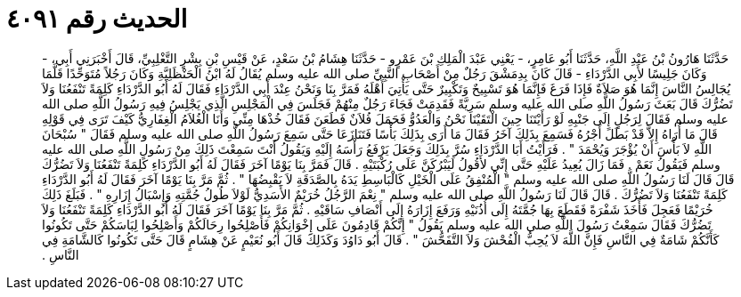 
= الحديث رقم ٤٠٩١

[quote.hadith]
حَدَّثَنَا هَارُونُ بْنُ عَبْدِ اللَّهِ، حَدَّثَنَا أَبُو عَامِرٍ، - يَعْنِي عَبْدَ الْمَلِكِ بْنَ عَمْرٍو - حَدَّثَنَا هِشَامُ بْنُ سَعْدٍ، عَنْ قَيْسِ بْنِ بِشْرٍ التَّغْلِبِيِّ، قَالَ أَخْبَرَنِي أَبِي، - وَكَانَ جَلِيسًا لأَبِي الدَّرْدَاءِ - قَالَ كَانَ بِدِمَشْقَ رَجُلٌ مِنْ أَصْحَابِ النَّبِيِّ صلى الله عليه وسلم يُقَالُ لَهُ ابْنُ الْحَنْظَلِيَّةِ وَكَانَ رَجُلاً مُتَوَحِّدًا قَلَّمَا يُجَالِسُ النَّاسَ إِنَّمَا هُوَ صَلاَةٌ فَإِذَا فَرَغَ فَإِنَّمَا هُوَ تَسْبِيحٌ وَتَكْبِيرٌ حَتَّى يَأْتِيَ أَهْلَهُ فَمَرَّ بِنَا وَنَحْنُ عِنْدَ أَبِي الدَّرْدَاءِ فَقَالَ لَهُ أَبُو الدَّرْدَاءِ كَلِمَةً تَنْفَعُنَا وَلاَ تَضُرُّكَ قَالَ بَعَثَ رَسُولُ اللَّهِ صلى الله عليه وسلم سَرِيَّةً فَقَدِمَتْ فَجَاءَ رَجُلٌ مِنْهُمْ فَجَلَسَ فِي الْمَجْلِسِ الَّذِي يَجْلِسُ فِيهِ رَسُولُ اللَّهِ صلى الله عليه وسلم فَقَالَ لِرَجُلٍ إِلَى جَنْبِهِ لَوْ رَأَيْتَنَا حِينَ الْتَقَيْنَا نَحْنُ وَالْعَدُوُّ فَحَمَلَ فُلاَنٌ فَطَعَنَ فَقَالَ خُذْهَا مِنِّي وَأَنَا الْغُلاَمُ الْغِفَارِيُّ كَيْفَ تَرَى فِي قَوْلِهِ قَالَ مَا أُرَاهُ إِلاَّ قَدْ بَطَلَ أَجْرُهُ فَسَمِعَ بِذَلِكَ آخَرُ فَقَالَ مَا أَرَى بِذَلِكَ بَأْسًا فَتَنَازَعَا حَتَّى سَمِعَ رَسُولُ اللَّهِ صلى الله عليه وسلم فَقَالَ ‏"‏ سُبْحَانَ اللَّهِ لاَ بَأْسَ أَنْ يُؤْجَرَ وَيُحْمَدَ ‏"‏ ‏.‏ فَرَأَيْتُ أَبَا الدَّرْدَاءِ سُرَّ بِذَلِكَ وَجَعَلَ يَرْفَعُ رَأْسَهُ إِلَيْهِ وَيَقُولُ أَنْتَ سَمِعْتَ ذَلِكَ مِنْ رَسُولِ اللَّهِ صلى الله عليه وسلم فَيَقُولُ نَعَمْ ‏.‏ فَمَا زَالَ يُعِيدُ عَلَيْهِ حَتَّى إِنِّي لأَقُولُ لَيَبْرُكَنَّ عَلَى رُكْبَتَيْهِ ‏.‏ قَالَ فَمَرَّ بِنَا يَوْمًا آخَرَ فَقَالَ لَهُ أَبُو الدَّرْدَاءِ كَلِمَةً تَنْفَعُنَا وَلاَ تَضُرُّكَ قَالَ قَالَ لَنَا رَسُولُ اللَّهِ صلى الله عليه وسلم ‏"‏ الْمُنْفِقُ عَلَى الْخَيْلِ كَالْبَاسِطِ يَدَهُ بِالصَّدَقَةِ لاَ يَقْبِضُهَا ‏"‏ ‏.‏ ثُمَّ مَرَّ بِنَا يَوْمًا آخَرَ فَقَالَ لَهُ أَبُو الدَّرْدَاءِ كَلِمَةً تَنْفَعُنَا وَلاَ تَضُرُّكَ ‏.‏ قَالَ قَالَ لَنَا رَسُولُ اللَّهِ صلى الله عليه وسلم ‏"‏ نِعْمَ الرَّجُلُ خُرَيْمٌ الأَسَدِيُّ لَوْلاَ طُولُ جُمَّتِهِ وَإِسْبَالُ إِزَارِهِ ‏"‏ ‏.‏ فَبَلَغَ ذَلِكَ خُرَيْمًا فَعَجِلَ فَأَخَذَ شَفْرَةً فَقَطَعَ بِهَا جُمَّتَهُ إِلَى أُذُنَيْهِ وَرَفَعَ إِزَارَهُ إِلَى أَنْصَافِ سَاقَيْهِ ‏.‏ ثُمَّ مَرَّ بِنَا يَوْمًا آخَرَ فَقَالَ لَهُ أَبُو الدَّرْدَاءِ كَلِمَةً تَنْفَعُنَا وَلاَ تَضُرُّكَ فَقَالَ سَمِعْتُ رَسُولَ اللَّهِ صلى الله عليه وسلم يَقُولُ ‏"‏ إِنَّكُمْ قَادِمُونَ عَلَى إِخْوَانِكُمْ فَأَصْلِحُوا رِحَالَكُمْ وَأَصْلِحُوا لِبَاسَكُمْ حَتَّى تَكُونُوا كَأَنَّكُمْ شَامَةٌ فِي النَّاسِ فَإِنَّ اللَّهَ لاَ يُحِبُّ الْفُحْشَ وَلاَ التَّفَحُّشَ ‏"‏ ‏.‏ قَالَ أَبُو دَاوُدَ وَكَذَلِكَ قَالَ أَبُو نُعَيْمٍ عَنْ هِشَامٍ قَالَ حَتَّى تَكُونُوا كَالشَّامَةِ فِي النَّاسِ ‏.‏
